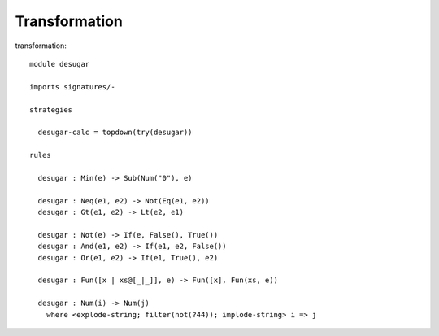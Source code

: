 .. highlight:: stratego

=============================
Transformation
=============================

transformation::

	module desugar
	
	imports signatures/-
	
	strategies
	
	  desugar-calc = topdown(try(desugar))
	  
	rules
	
	  desugar : Min(e) -> Sub(Num("0"), e)
	  
	  desugar : Neq(e1, e2) -> Not(Eq(e1, e2)) 
	  desugar : Gt(e1, e2) -> Lt(e2, e1)
	
	  desugar : Not(e) -> If(e, False(), True())
	  desugar : And(e1, e2) -> If(e1, e2, False())
	  desugar : Or(e1, e2) -> If(e1, True(), e2)
	  
	  desugar : Fun([x | xs@[_|_]], e) -> Fun([x], Fun(xs, e))
	  
	  desugar : Num(i) -> Num(j) 
	    where <explode-string; filter(not(?44)); implode-string> i => j
	  